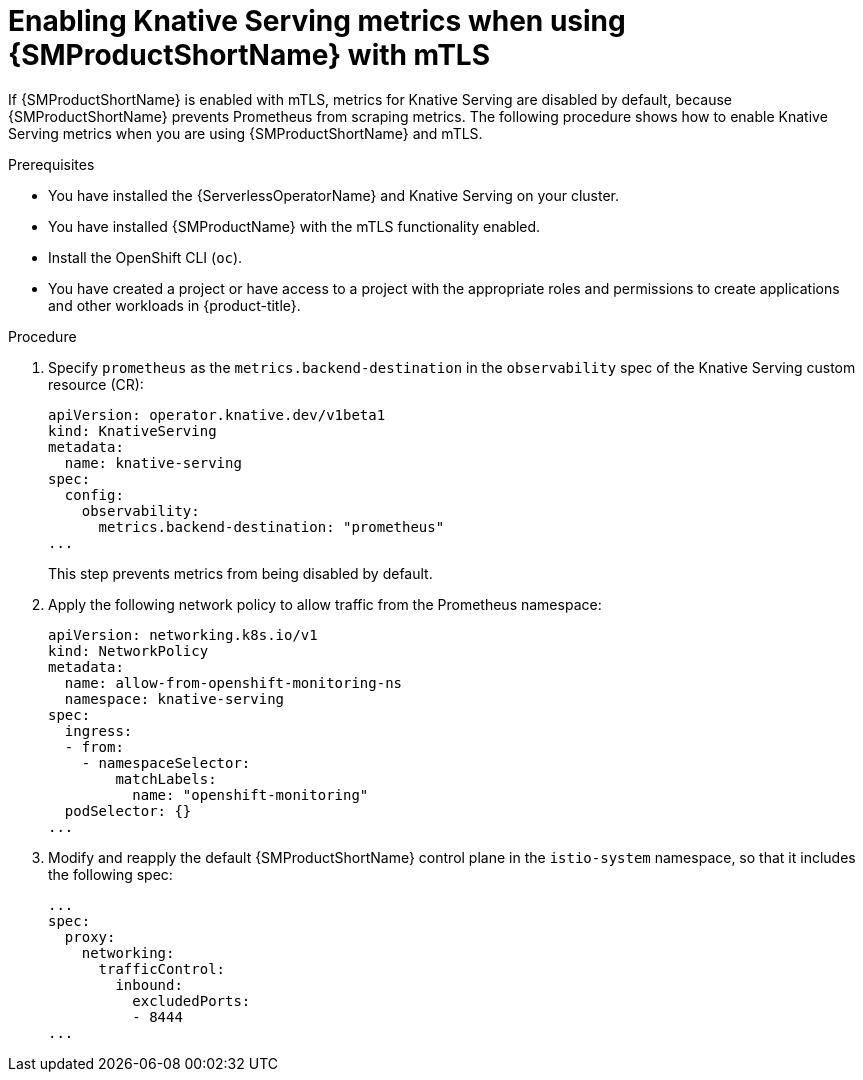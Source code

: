 // Module included in the following assemblies:
//
// * /serverless/admin_guide/serverless-ossm-setup.adoc

:_content-type: PROCEDURE
[id="serverless-ossm-enabling-serving-metrics_{context}"]
= Enabling Knative Serving metrics when using {SMProductShortName} with mTLS

If {SMProductShortName} is enabled with mTLS, metrics for Knative Serving are disabled by default, because {SMProductShortName} prevents Prometheus from scraping metrics. The following procedure shows how to enable Knative Serving metrics when you are using {SMProductShortName} and mTLS.

.Prerequisites

* You have installed the {ServerlessOperatorName} and Knative Serving on your cluster.
* You have installed {SMProductName} with the mTLS functionality enabled.

ifdef::openshift-enterprise[]
* You have access to an {product-title} account with cluster administrator access.
endif::[]

ifdef::openshift-dedicated[]
* You have access to an {product-title} account with cluster or dedicated administrator access.
endif::[]

* Install the OpenShift CLI (`oc`).
* You have created a project or have access to a project with the appropriate roles and permissions to create applications and other workloads in {product-title}.

.Procedure

. Specify `prometheus` as the `metrics.backend-destination` in the `observability` spec of the Knative Serving custom resource (CR):
+
[source,yaml]
----
apiVersion: operator.knative.dev/v1beta1
kind: KnativeServing
metadata:
  name: knative-serving
spec:
  config:
    observability:
      metrics.backend-destination: "prometheus"
...
----
+
This step prevents metrics from being disabled by default.

. Apply the following network policy to allow traffic from the Prometheus namespace:
+
[source,yaml]
----
apiVersion: networking.k8s.io/v1
kind: NetworkPolicy
metadata:
  name: allow-from-openshift-monitoring-ns
  namespace: knative-serving
spec:
  ingress:
  - from:
    - namespaceSelector:
        matchLabels:
          name: "openshift-monitoring"
  podSelector: {}
...
----

. Modify and reapply the default {SMProductShortName} control plane in the `istio-system` namespace, so that it includes the following spec:
+
[source,yaml]
----
...
spec:
  proxy:
    networking:
      trafficControl:
        inbound:
          excludedPorts:
          - 8444
...
----
